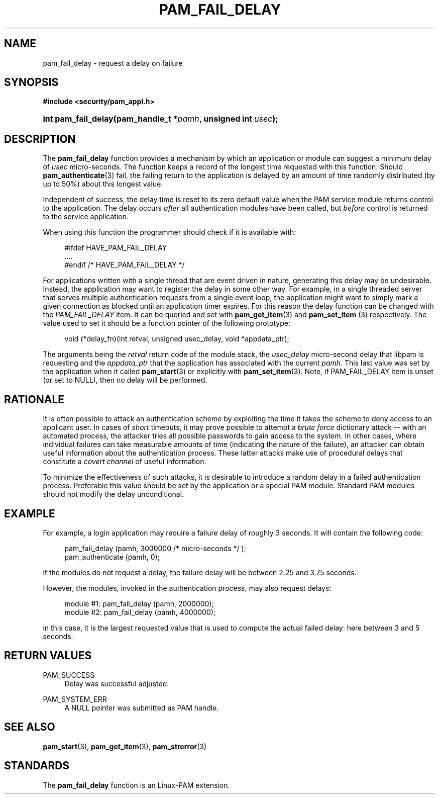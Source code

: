 '\" t
.\"     Title: pam_fail_delay
.\"    Author: [FIXME: author] [see http://docbook.sf.net/el/author]
.\" Generator: DocBook XSL Stylesheets v1.78.1 <http://docbook.sf.net/>
.\"      Date: 03/24/2015
.\"    Manual: Linux-PAM Manual
.\"    Source: Linux-PAM Manual
.\"  Language: English
.\"
.TH "PAM_FAIL_DELAY" "3" "03/24/2015" "Linux-PAM Manual" "Linux-PAM Manual"
.\" -----------------------------------------------------------------
.\" * Define some portability stuff
.\" -----------------------------------------------------------------
.\" ~~~~~~~~~~~~~~~~~~~~~~~~~~~~~~~~~~~~~~~~~~~~~~~~~~~~~~~~~~~~~~~~~
.\" http://bugs.debian.org/507673
.\" http://lists.gnu.org/archive/html/groff/2009-02/msg00013.html
.\" ~~~~~~~~~~~~~~~~~~~~~~~~~~~~~~~~~~~~~~~~~~~~~~~~~~~~~~~~~~~~~~~~~
.ie \n(.g .ds Aq \(aq
.el       .ds Aq '
.\" -----------------------------------------------------------------
.\" * set default formatting
.\" -----------------------------------------------------------------
.\" disable hyphenation
.nh
.\" disable justification (adjust text to left margin only)
.ad l
.\" -----------------------------------------------------------------
.\" * MAIN CONTENT STARTS HERE *
.\" -----------------------------------------------------------------
.SH "NAME"
pam_fail_delay \- request a delay on failure
.SH "SYNOPSIS"
.sp
.ft B
.nf
#include <security/pam_appl\&.h>
.fi
.ft
.HP \w'int\ pam_fail_delay('u
.BI "int pam_fail_delay(pam_handle_t\ *" "pamh" ", unsigned\ int\ " "usec" ");"
.SH "DESCRIPTION"
.PP
The
\fBpam_fail_delay\fR
function provides a mechanism by which an application or module can suggest a minimum delay of
\fIusec\fR
micro\-seconds\&. The function keeps a record of the longest time requested with this function\&. Should
\fBpam_authenticate\fR(3)
fail, the failing return to the application is delayed by an amount of time randomly distributed (by up to 50%) about this longest value\&.
.PP
Independent of success, the delay time is reset to its zero default value when the PAM service module returns control to the application\&. The delay occurs
\fIafter\fR
all authentication modules have been called, but
\fIbefore\fR
control is returned to the service application\&.
.PP
When using this function the programmer should check if it is available with:
.sp
.if n \{\
.RS 4
.\}
.nf
#ifdef HAVE_PAM_FAIL_DELAY
    \&.\&.\&.\&.
#endif /* HAVE_PAM_FAIL_DELAY */
      
.fi
.if n \{\
.RE
.\}
.PP
For applications written with a single thread that are event driven in nature, generating this delay may be undesirable\&. Instead, the application may want to register the delay in some other way\&. For example, in a single threaded server that serves multiple authentication requests from a single event loop, the application might want to simply mark a given connection as blocked until an application timer expires\&. For this reason the delay function can be changed with the
\fIPAM_FAIL_DELAY\fR
item\&. It can be queried and set with
\fBpam_get_item\fR(3)
and
\fBpam_set_item \fR(3)
respectively\&. The value used to set it should be a function pointer of the following prototype:
.sp
.if n \{\
.RS 4
.\}
.nf
void (*delay_fn)(int retval, unsigned usec_delay, void *appdata_ptr);
      
.fi
.if n \{\
.RE
.\}
.sp
The arguments being the
\fIretval\fR
return code of the module stack, the
\fIusec_delay\fR
micro\-second delay that libpam is requesting and the
\fIappdata_ptr\fR
that the application has associated with the current
\fIpamh\fR\&. This last value was set by the application when it called
\fBpam_start\fR(3)
or explicitly with
\fBpam_set_item\fR(3)\&. Note, if PAM_FAIL_DELAY item is unset (or set to NULL), then no delay will be performed\&.
.SH "RATIONALE"
.PP
It is often possible to attack an authentication scheme by exploiting the time it takes the scheme to deny access to an applicant user\&. In cases of
\fIshort\fR
timeouts, it may prove possible to attempt a
\fIbrute force\fR
dictionary attack \-\- with an automated process, the attacker tries all possible passwords to gain access to the system\&. In other cases, where individual failures can take measurable amounts of time (indicating the nature of the failure), an attacker can obtain useful information about the authentication process\&. These latter attacks make use of procedural delays that constitute a
\fIcovert channel\fR
of useful information\&.
.PP
To minimize the effectiveness of such attacks, it is desirable to introduce a random delay in a failed authentication process\&. Preferable this value should be set by the application or a special PAM module\&. Standard PAM modules should not modify the delay unconditional\&.
.SH "EXAMPLE"
.PP
For example, a login application may require a failure delay of roughly 3 seconds\&. It will contain the following code:
.sp
.if n \{\
.RS 4
.\}
.nf
    pam_fail_delay (pamh, 3000000 /* micro\-seconds */ );
    pam_authenticate (pamh, 0);
    
.fi
.if n \{\
.RE
.\}
.PP
if the modules do not request a delay, the failure delay will be between 2\&.25 and 3\&.75 seconds\&.
.PP
However, the modules, invoked in the authentication process, may also request delays:
.sp
.if n \{\
.RS 4
.\}
.nf
module #1:    pam_fail_delay (pamh, 2000000);
module #2:    pam_fail_delay (pamh, 4000000);
    
.fi
.if n \{\
.RE
.\}
.PP
in this case, it is the largest requested value that is used to compute the actual failed delay: here between 3 and 5 seconds\&.
.SH "RETURN VALUES"
.PP
PAM_SUCCESS
.RS 4
Delay was successful adjusted\&.
.RE
.PP
PAM_SYSTEM_ERR
.RS 4
A NULL pointer was submitted as PAM handle\&.
.RE
.SH "SEE ALSO"
.PP
\fBpam_start\fR(3),
\fBpam_get_item\fR(3),
\fBpam_strerror\fR(3)
.SH "STANDARDS"
.PP
The
\fBpam_fail_delay\fR
function is an Linux\-PAM extension\&.
